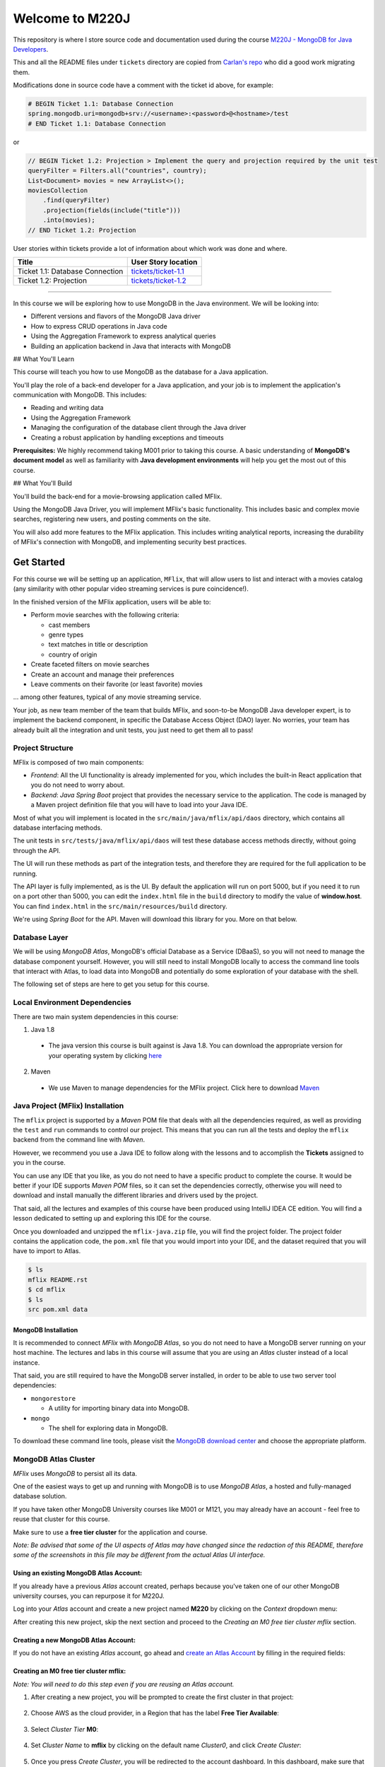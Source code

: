 ================
Welcome to M220J
================

This repository is where I store source code and documentation used
during the course `M220J - MongoDB for Java Developers <https://university.mongodb.com/courses/M220J/about>`_.

This and all the README files under ``tickets`` directory are copied
from `Carlan's repo <https://github.com/carlan/m220j/>`_ who did a good work migrating them.

Modifications done in source code have a comment with the ticket id
above, for example:

.. code:: properties

   # BEGIN Ticket 1.1: Database Connection
   spring.mongodb.uri=mongodb+srv://<username>:<password>@<hostname>/test
   # END Ticket 1.1: Database Connection

or

.. code:: java

       // BEGIN Ticket 1.2: Projection > Implement the query and projection required by the unit test
       queryFilter = Filters.all("countries", country);
       List<Document> movies = new ArrayList<>();
       moviesCollection
           .find(queryFilter)
           .projection(fields(include("title")))
           .into(movies);
       // END Ticket 1.2: Projection

User stories within tickets provide a lot of information about which
work was done and where.

=============================== ================================================
Title                           User Story location
=============================== ================================================
Ticket 1.1: Database Connection `tickets/ticket-1.1 <mflix/tickets/ticket-1.1>`_
Ticket 1.2: Projection          `tickets/ticket-1.2 <mflix/tickets/ticket-1.2>`_
=============================== ================================================

--------------

In this course we will be exploring how to use MongoDB in the Java environment.
We will be looking into:

- Different versions and flavors of the MongoDB Java driver
- How to express CRUD operations in Java code
- Using the Aggregation Framework to express analytical queries
- Building an application backend in Java that interacts with MongoDB

## What You'll Learn

This course will teach you how to use MongoDB as the database for a Java application.

You'll play the role of a back-end developer for a Java application, and your job is to implement the application's communication with MongoDB. This includes:

- Reading and writing data
- Using the Aggregation Framework
- Managing the configuration of the database client through the Java driver
- Creating a robust application by handling exceptions and timeouts

**Prerequisites:**
We highly recommend taking M001 prior to taking this course. A basic understanding of **MongoDB's document model** as well as familiarity with **Java development environments** will help you get the most out of this course.

## What You'll Build

You'll build the back-end for a movie-browsing application called MFlix.

Using the MongoDB Java Driver, you will implement MFlix's basic functionality. This includes basic and complex movie searches, registering new users, and posting comments on the site.

You will also add more features to the MFlix application. This includes writing analytical reports, increasing the durability of MFlix's connection with MongoDB, and implementing security best practices.


Get Started
-----------

For this course we will be setting up an application, ``MFlix``, that will
allow users to list and interact with a movies catalog (any similarity with
other popular video streaming services is pure coincidence!).

In the finished version of the MFlix application, users will be able to:

- Perform movie searches with the following criteria:

  - cast members
  - genre types
  - text matches in title or description
  - country of origin

- Create faceted filters on movie searches
- Create an account and manage their preferences
- Leave comments on their favorite (or least favorite) movies

... among other features, typical of any movie streaming service.

Your job, as new team member of the team that builds MFlix, and soon-to-be
MongoDB Java developer expert, is to implement the backend component, in
specific the Database Access Object (DAO) layer. No worries, your team has
already built all the integration and unit tests, you just need to get them all
to pass!


Project Structure
~~~~~~~~~~~~~~~~~

MFlix is composed of two main components:

- *Frontend*: All the UI functionality is already implemented for you, which
  includes the built-in React application that you do not need to worry about.

- *Backend*: *Java Spring Boot* project that provides the necessary service to
  the application. The code is managed by a Maven project definition file that
  you will have to load into your Java IDE.

Most of what you will implement is located in the
``src/main/java/mflix/api/daos`` directory, which contains all database
interfacing methods.

The unit tests in ``src/tests/java/mflix/api/daos`` will test these database
access methods directly, without going through the API.

The UI will run these methods as part of the integration tests, and therefore
they are required for the full application to be running.

The API layer is fully implemented, as is the UI. By default the application
will run on port 5000, but if you need it to run on a port other than 5000, you
can edit the ``index.html`` file in the ``build`` directory to modify the value of
**window.host**. You can find ``index.html`` in the
``src/main/resources/build`` directory.

We're using *Spring Boot* for the API. Maven will download this library for you.
More on that below.


Database Layer
~~~~~~~~~~~~~~

We will be using *MongoDB Atlas*, MongoDB's official Database as a Service (DBaaS),
so you will not need to manage the database component yourself. However, you will
still need to install MongoDB locally to access the command line tools that interact
with Atlas, to load data into MongoDB and potentially do some exploration of
your database with the shell.

The following set of steps are here to get you setup for this course.


Local Environment Dependencies
~~~~~~~~~~~~~~~~~~~~~~~~~~~~~~

There are two main system dependencies in this course:


1. Java 1.8

  * The java version this course is built against is Java 1.8. You can download
    the appropriate version for your operating system by clicking
    `here <http://www.oracle.com/technetwork/java/javase/downloads/jdk8-downloads-2133151.html>`_

2. Maven

  * We use Maven to manage dependencies for the MFlix project. Click here to
    download `Maven <https://maven.apache.org/install.html>`_


Java Project (MFlix) Installation
~~~~~~~~~~~~~~~~~~~~~~~~~~~~~~~~~

The ``mflix`` project is supported by a `Maven` POM file that deals with all the
dependencies required, as well as providing the ``test`` and ``run`` commands
to control our project. This means that you can run all the tests and deploy
the ``mflix`` backend from the command line with `Maven`.

However, we recommend you use a Java IDE to follow along with the lessons and
to accomplish the **Tickets** assigned to you in the course.

You can use any IDE that you like, as you do not need to have a specific
product to complete the course.
It would be better if your IDE supports `Maven POM` files, so it can set the
dependencies correctly, otherwise you will need to download and install
manually the different libraries and drivers used by the project.

That said, all the lectures and examples of this course have been produced using
IntelliJ IDEA CE edition. You will find a lesson dedicated to setting up and
exploring this IDE for the course.

Once you downloaded and unzipped the ``mflix-java.zip`` file, you will find the
project folder. The project folder contains the application code, the
``pom.xml`` file that you would import into your IDE, and the dataset
required that you will have to import to Atlas.

.. code-block:: sh

  $ ls
  mflix README.rst
  $ cd mflix
  $ ls
  src pom.xml data


MongoDB Installation
********************

It is recommended to connect *MFlix* with *MongoDB Atlas*, so you do not need to
have a MongoDB server running on your host machine. The lectures and labs in
this course will assume that you are using an *Atlas* cluster instead of a local
instance.

That said, you are still required to have the MongoDB server installed, in order
to be able to use two server tool dependencies:

- ``mongorestore``

  - A utility for importing binary data into MongoDB.

- ``mongo``

  - The shell for exploring data in MongoDB.

To download these command line tools, please visit the
`MongoDB download center <https://www.mongodb.com/download-center#enterprise>`_
and choose the appropriate platform.


MongoDB Atlas Cluster
~~~~~~~~~~~~~~~~~~~~~

*MFlix* uses *MongoDB* to persist all its data.

One of the easiest ways to get up and running with MongoDB is to use *MongoDB Atlas*,
a hosted and fully-managed database solution.

If you have taken other MongoDB University courses like M001 or M121, you may
already have an account - feel free to reuse that cluster for this course.

Make sure to use a **free tier cluster** for the application and course.

*Note: Be advised that some of the UI aspects of Atlas may have changed since
the redaction of this README, therefore some of the screenshots in this file may
be different from the actual Atlas UI interface.*


Using an existing MongoDB Atlas Account:
****************************************

If you already have a previous *Atlas* account created, perhaps because you've
taken one of our other MongoDB university courses, you can repurpose it for
M220J.

Log into your *Atlas* account and create a new project named **M220** by clicking
on the *Context* dropdown menu:

.. image:: https://s3.amazonaws.com/university-courses/m220/cluster_create_project.png

After creating this new project, skip the next section and proceed to the
*Creating an M0 free tier cluster mflix* section.


Creating a new MongoDB Atlas Account:
*************************************

If you do not have an existing *Atlas* account, go ahead and `create an Atlas
Account <https://cloud.mongodb.com/links/registerForAtlas>`_ by filling in the
required fields:

.. image:: https://s3.amazonaws.com/university-courses/m220/atlas_registration.png


Creating an M0 free tier cluster **mflix**:
*******************************************

*Note: You will need to do this step even if you are reusing an Atlas account.*

1. After creating a new project, you will be prompted to create the first
   cluster in that project:

  .. image:: https://s3.amazonaws.com/university-courses/m220/cluster_create.png


2. Choose AWS as the cloud provider, in a Region that has the label
   **Free Tier Available**:

  .. image:: https://s3.amazonaws.com/university-courses/m220/cluster_provider.png


3. Select *Cluster Tier* **M0**:

  .. image:: https://s3.amazonaws.com/university-courses/m220/cluster_tier.png


4. Set *Cluster Name* to **mflix** by clicking on the default name
   *Cluster0*, and click *Create Cluster*:

  .. image:: https://s3.amazonaws.com/university-courses/m220/cluster_name.png


5. Once you press *Create Cluster*, you will be redirected to the account
   dashboard. In this dashboard, make sure that the project is named **M220**.
   If not, go to the *Settings* menu item and change the project name
   from the default *Project 0* to **M220**:

  .. image:: https://s3.amazonaws.com/university-courses/m220/cluster_project.png


6. Next, configure the security settings of this cluster, by enabling the *IP
   Whitelist* and *MongoDB Users*:

  .. image:: https://s3.amazonaws.com/university-courses/m220/cluster_ipwhitelisting.png

  Update your IP Whitelist so that your app can talk to the cluster. Click the
  "Security" tab from the "Clusters" page. Then click "IP Whitelist" followed by
  "Add IP Address". Finally, click "Allow Access from Anywhere" and click
  "Confirm".

  *Note that in a production environment, you would control very tightly the list of
  IP addresses that can connect to your cluster.*

  .. image:: https://s3.amazonaws.com/university-courses/m220/cluster_allowall.png


7. Then create the MongoDB database user required for this course:

  - username: **m220student**
  - password: **m220password**

  You can create new users through *Security* -> *MongoDB Users* -> *Add New User*

  Allow this user the privilege to **Read and write to any database**:

  .. image:: https://s3.amazonaws.com/university-courses/m220/cluster_application_user.png


8. When the user is created, and the cluster is deployed, you can test the setup
   by connecting via the ``mongo`` shell. You can find instructions to connect
   in the *Connect* section of the cluster dashboard:

  .. image:: https://s3.amazonaws.com/university-courses/m220/cluster_connect_application.png

  Go to your cluster *Overview*  -> *Connect* -> *Connect Your Application*.
  Select the option corresponding to MongoDB version3.6+ and copy the
  ``mongo`` connection URI.

  The below example connects to *Atlas* as the user you created before, with
  username **m220student** and password **m220password**. You can run this command
  from your command line:

  .. code-block:: sh

    mongo "mongodb+srv://m220student:m220password@<YOUR_CLUSTER_URI>"

  By connecting to the server from your host machine, you have validated that the
  cluster is configured and reachable from your local workstation.


Importing Data
~~~~~~~~~~~~~~

The ``mongorestore`` command necessary to import the data is located below.
Copy the command and use the *Atlas SRV* string to import the data (including
username and password credentials).

Replace the SRV string below with your own:

.. code-block:: sh

  # navigate to mflix-java directory
  cd mflix-java

  # import data into Atlas
  mongorestore --drop --gzip --uri mongodb+srv://m220student:m220password@<YOUR_CLUSTER_URI> data


Running the Application
~~~~~~~~~~~~~~~~~~~~~~~

In the ``mflix/src/main/resources`` directory you can find a file called
``application.properties``.

Open this file and enter your *Atlas SRV* connection string as directed in the
comment. This is the information the driver will use to connect. Make sure
**not** to wrap your *Atlas SRV* connection between quotes::

  spring.mongodb.uri=mongodb+srv://m220student:m220password@<YOUR_CLUSTER_URI>

To run MFlix, run the following command:

.. code-block:: sh

  cd mflix
  mvn spring-boot:run

And then point your browser to `http://localhost:5000/ <http://localhost:5000/>`_.

It is recommended you use an IDE for this course. Ensure you choose an IDE that
supports importing a Maven project. We recommend IntelliJ Community_ but you
can use the product of your choice.

The first time running the application might take a little longer due to the
initial setup process.

.. _Community: https://www.jetbrains.com/idea/download


Running the Unit Tests
~~~~~~~~~~~~~~~~~~~~~~

To run the unit tests for this course, you will use ``JUnit``. Each course lab
contains a module of unit tests that you can call individually with a command
like the following:

.. code-block:: sh

  cd mflix
  mvn -Dtest=<TestClass> test

For example to run the ConnectionTest test your shell command will be:

.. code-block:: sh

  cd mflix
  mvn -Dtest=ConnectionTest test

Alternatively, if using an IDE, you should be able to run the Unit Tests
individually by clicking on a green play button next to them. You will see this
demonstrated in the course as we will be using IntelliJ.

Each ticket will contain the command to run that ticket's specific unit tests.
When running the Unit Tests or the Application from the shell, make sure that
you are in the same directory as the ``pom.xml`` file.
